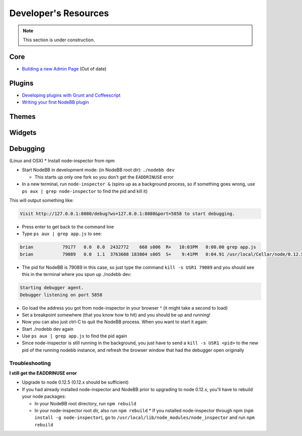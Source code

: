 Developer's Resources
=====================


.. note::

	This section is under construction.


Core
----

* `Building a new Admin Page <https://github.com/NodeBB/NodeBB/wiki/How-to-build-a-new-Admin-Page>`_ (Out of date)


Plugins
-------

* `Developing plugins with Grunt and Coffeescript <https://github.com/frissdiegurke/nodebb-grunt-development>`_
* `Writing your first NodeBB plugin <http://burnaftercompiling.com/nodebb/writing-your-first-nodebb-plugin/>`_


Themes
------

Widgets
-------

Debugging 
-------
(Linux and OSX)
* Install node-inspector from npm

* Start NodeBB in development mode: (in NodeBB root dir): ``./nodebb dev``

  * This starts up only one fork so you don't get the ``EADDRINUSE`` error

* In a new terminal, run ``node-inspector &`` (spins up as a background process, so if something goes wrong, use ``ps aux | grep node-inspector`` to find the pid and kill it)

This will output something like:

.. code::

    Visit http://127.0.0.1:8080/debug?ws=127.0.0.1:8080&port=5858 to start debugging.

* Press enter to get back to the command line

* Type ``ps aux | grep app.js`` to see:

.. code::

    brian           79177   0.0  0.0  2432772    660 s006  R+   10:03PM   0:00.00 grep app.js
    brian           79089   0.0  1.1  3763608 183804 s005  S+    9:41PM   0:04.91 /usr/local/Cellar/node/0.12.5/bin/node app.js

* The pid for NodeBB is 79089 in this case, so just type the command ``kill -s USR1 79089`` and you should see this in the terminal where you spun up ./nodebb dev:

.. code::

    Starting debugger agent.
    Debugger listening on port 5858

* Go load the address you got from node-inspector in your browser ^ (it might take a second to load)

* Set a breakpoint somewhere (that you know how to hit) and you should be up and running!

* Now you can also just ctrl-C to quit the NodeBB process. When you want to start it again:

* Start ./nodebb dev again
* Use ``ps aux | grep app.js`` to find the pid again
* Since node-inspector is still running in the background, you just have to send a ``kill -s USR1 <pid>`` to the new pid of the running nodebb instance, and refresh the browser window that had the debugger open originally

Troubleshooting
^^^^^^^^^^^^^^^^^^

**I still get the EADDRINUSE error**

* Upgrade to node 0.12.5 (0.12.x should be sufficient)

* If you had already installed node-inspector and NodeBB prior to upgrading to node 0.12.x, you'll have to rebuild your node packages:

  * In your NodeBB root directory, run ``npm rebuild``
  * In your node-inspector root dir, also run ``npm rebuild``
    * If you nstalled node-inspector through npm (``npm install -g node-inspector``), go to ``/usr/local/lib/node_modules/node_inspector`` and run ``npm rebuild``
